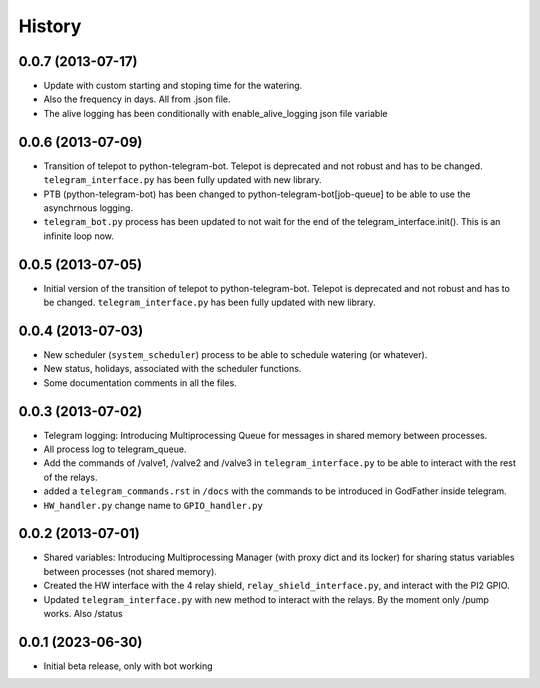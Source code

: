 .. :changelog:

History
-------

0.0.7 (2013-07-17)
++++++++++++++++++

- Update with custom starting and stoping time for the watering.
- Also the frequency in days. All from .json file.
- The alive logging has been conditionally with enable_alive_logging json file variable

0.0.6 (2013-07-09)
++++++++++++++++++

- Transition of telepot to python-telegram-bot. Telepot is deprecated and not robust and has to be changed. ``telegram_interface.py`` has been fully updated with new library.
- PTB (python-telegram-bot) has been changed to python-telegram-bot[job-queue] to be able to use the asynchrnous logging.
- ``telegram_bot.py`` process has been updated to not wait for the end of the telegram_interface.init(). This is an infinite loop now.

0.0.5 (2013-07-05)
++++++++++++++++++

- Initial version of the transition of telepot to python-telegram-bot. Telepot is deprecated and not robust and has to be changed. ``telegram_interface.py`` has been fully updated with new library.

0.0.4 (2013-07-03)
++++++++++++++++++

- New scheduler (``system_scheduler``) process to be able to schedule watering (or whatever).
- New status, holidays, associated with the scheduler functions.
- Some documentation comments in all the files.

0.0.3 (2013-07-02)
++++++++++++++++++

- Telegram logging: Introducing Multiprocessing Queue for messages in shared memory between processes.
- All process log to telegram_queue.
- Add the commands of /valve1, /valve2 and /valve3 in ``telegram_interface.py`` to be able to interact with the rest of the relays.
- added a ``telegram_commands.rst`` in ``/docs`` with the commands to be introduced in GodFather inside telegram.
- ``HW_handler.py`` change name to ``GPIO_handler.py``

0.0.2 (2013-07-01)
++++++++++++++++++

- Shared variables: Introducing Multiprocessing Manager (with proxy dict and its locker) for sharing status variables between processes (not shared memory).
- Created the HW interface with the 4 relay shield, ``relay_shield_interface.py``, and interact with the PI2 GPIO.
- Updated ``telegram_interface.py`` with new method to interact with the relays. By the moment only /pump works. Also /status


0.0.1 (2023-06-30)
++++++++++++++++++

- Initial beta release, only with bot working